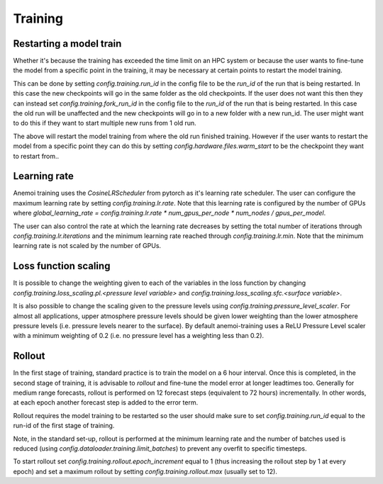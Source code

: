 ##########
 Training
##########

.. _restart target:

Restarting a model train
------------------------

Whether it's because the training has exceeded the time limit on an HPC system or because the user wants to fine-tune the model from a specific point in the training, it may be necessary at certain points to restart the model training.

This can be done by setting `config.training.run_id` in the config file to be the *run_id* of the run that is being restarted. In this case the new checkpoints will go in the same folder as the old checkpoints. 
If the user does not want this then they can instead set `config.training.fork_run_id` in the config file to the *run_id* of the run that is being restarted. In this case the old run will be unaffected and the new checkpoints will go in to a new folder with a new run_id. The user might want to do this if they want to start multiple new runs from 1 old run.

The above will restart the model training from where the old run finished training. However if the user wants to restart the model from a specific point they can do this by setting `config.hardware.files.warm_start` to be the checkpoint they want to restart from..

Learning rate
-------------

Anemoi training uses the `CosineLRScheduler` from pytorch as it's learning rate scheduler. The user can configure the maximum learning rate by setting `config.training.lr.rate`. Note that this learning rate is configured by the number of GPUs where  `global_learning_rate = config.training.lr.rate * num_gpus_per_node * num_nodes / gpus_per_model`.

The user can also control the rate at which the learning rate decreases by setting the total number of iterations through `config.training.lr.iterations` and the minimum learning rate reached through `config.training.lr.min`. Note that the minimum learning rate is not scaled by the number of GPUs.

Loss function scaling
---------------------

It is possible to change the weighting given to each of the variables in the loss function by changing `config.training.loss_scaling.pl.<pressure level variable>` and `config.training.loss_scaling.sfc.<surface variable>`. 

It is also possible to change the scaling given to the pressure levels using `config.training.pressure_level_scaler`. For almost all applications, upper atmosphere pressure levels should be given lower weighting than the lower atmosphere pressure levels (i.e. pressure levels nearer to the surface). 
By default anemoi-training uses a ReLU Pressure Level scaler with a minimum weighting of 0.2 (i.e. no pressure level has a weighting less than 0.2).

Rollout
-------

In the first stage of training, standard practice is to train the model on a 6 hour interval. Once this is completed, in the second stage of training, it is advisable to *rollout* and fine-tune the model error at longer leadtimes too.
Generally for medium range forecasts, rollout is performed on 12 forecast steps (equivalent to 72 hours) incrementally. In other words, at each epoch another forecast step is added to the error term.

Rollout requires the model training to be restarted so the user should make sure to set `config.training.run_id` equal to the run-id of the first stage of training.

Note, in the standard set-up, rollout is performed at the minimum learning rate and the number of batches used is reduced (using `config.dataloader.training.limit_batches`) to prevent any overfit to specific timesteps.

To start rollout set `config.training.rollout.epoch_increment` equal to 1 (thus increasing the rollout step by 1 at every epoch) and set a maximum rollout by setting `config.training.rollout.max` (usually set to 12).

